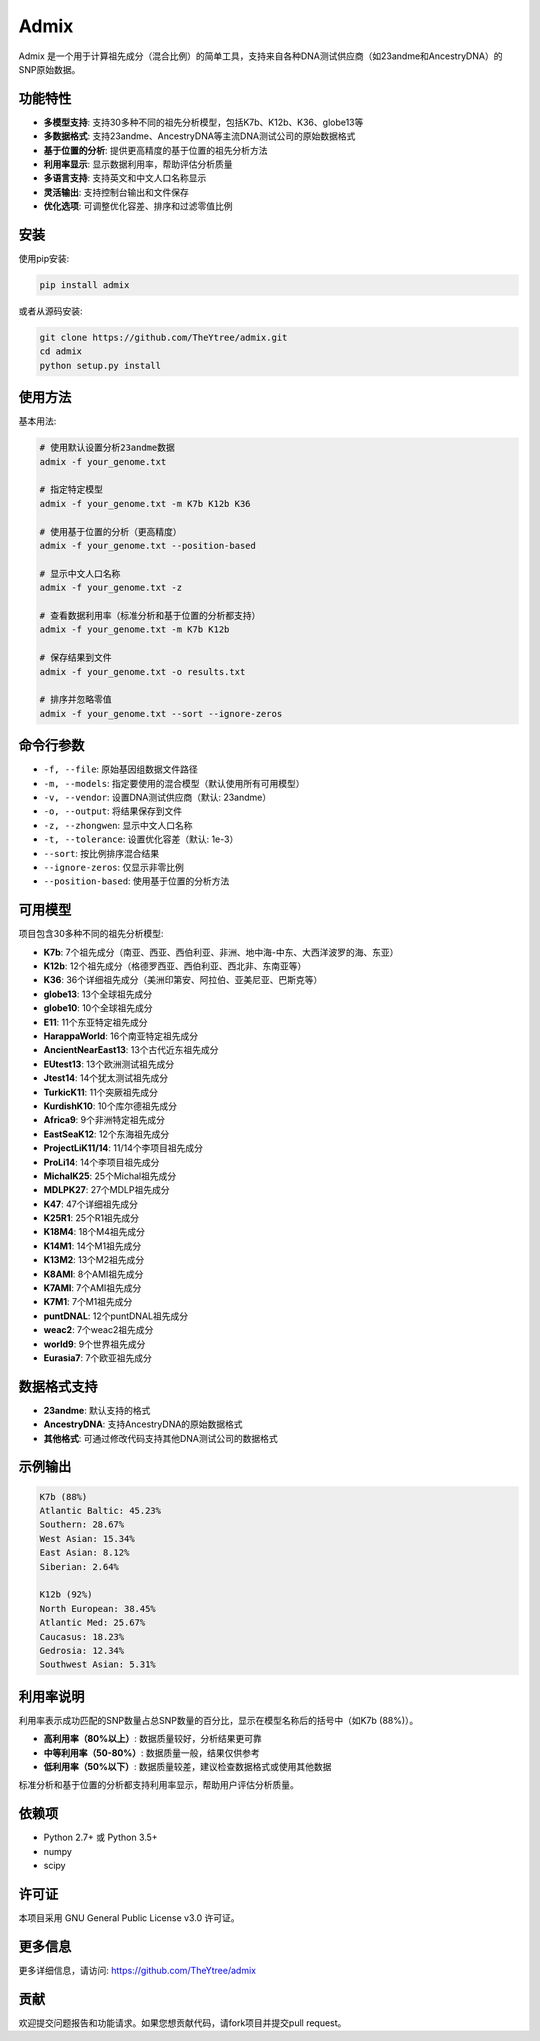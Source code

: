 Admix
=====

Admix 是一个用于计算祖先成分（混合比例）的简单工具，支持来自各种DNA测试供应商（如23andme和AncestryDNA）的SNP原始数据。

功能特性
--------

- **多模型支持**: 支持30多种不同的祖先分析模型，包括K7b、K12b、K36、globe13等
- **多数据格式**: 支持23andme、AncestryDNA等主流DNA测试公司的原始数据格式
- **基于位置的分析**: 提供更高精度的基于位置的祖先分析方法
- **利用率显示**: 显示数据利用率，帮助评估分析质量
- **多语言支持**: 支持英文和中文人口名称显示
- **灵活输出**: 支持控制台输出和文件保存
- **优化选项**: 可调整优化容差、排序和过滤零值比例

安装
----

使用pip安装:

.. code-block:: bash

    pip install admix

或者从源码安装:

.. code-block:: bash

    git clone https://github.com/TheYtree/admix.git
    cd admix
    python setup.py install

使用方法
--------

基本用法:

.. code-block:: bash

    # 使用默认设置分析23andme数据
    admix -f your_genome.txt

    # 指定特定模型
    admix -f your_genome.txt -m K7b K12b K36

    # 使用基于位置的分析（更高精度）
    admix -f your_genome.txt --position-based

    # 显示中文人口名称
    admix -f your_genome.txt -z

    # 查看数据利用率（标准分析和基于位置的分析都支持）
    admix -f your_genome.txt -m K7b K12b

    # 保存结果到文件
    admix -f your_genome.txt -o results.txt

    # 排序并忽略零值
    admix -f your_genome.txt --sort --ignore-zeros

命令行参数
----------

- ``-f, --file``: 原始基因组数据文件路径
- ``-m, --models``: 指定要使用的混合模型（默认使用所有可用模型）
- ``-v, --vendor``: 设置DNA测试供应商（默认: 23andme）
- ``-o, --output``: 将结果保存到文件
- ``-z, --zhongwen``: 显示中文人口名称
- ``-t, --tolerance``: 设置优化容差（默认: 1e-3）
- ``--sort``: 按比例排序混合结果
- ``--ignore-zeros``: 仅显示非零比例
- ``--position-based``: 使用基于位置的分析方法

可用模型
--------

项目包含30多种不同的祖先分析模型:

- **K7b**: 7个祖先成分（南亚、西亚、西伯利亚、非洲、地中海-中东、大西洋波罗的海、东亚）
- **K12b**: 12个祖先成分（格德罗西亚、西伯利亚、西北非、东南亚等）
- **K36**: 36个详细祖先成分（美洲印第安、阿拉伯、亚美尼亚、巴斯克等）
- **globe13**: 13个全球祖先成分
- **globe10**: 10个全球祖先成分
- **E11**: 11个东亚特定祖先成分
- **HarappaWorld**: 16个南亚特定祖先成分
- **AncientNearEast13**: 13个古代近东祖先成分
- **EUtest13**: 13个欧洲测试祖先成分
- **Jtest14**: 14个犹太测试祖先成分
- **TurkicK11**: 11个突厥祖先成分
- **KurdishK10**: 10个库尔德祖先成分
- **Africa9**: 9个非洲特定祖先成分
- **EastSeaK12**: 12个东海祖先成分
- **ProjectLiK11/14**: 11/14个李项目祖先成分
- **ProLi14**: 14个李项目祖先成分
- **MichalK25**: 25个Michal祖先成分
- **MDLPK27**: 27个MDLP祖先成分
- **K47**: 47个详细祖先成分
- **K25R1**: 25个R1祖先成分
- **K18M4**: 18个M4祖先成分
- **K14M1**: 14个M1祖先成分
- **K13M2**: 13个M2祖先成分
- **K8AMI**: 8个AMI祖先成分
- **K7AMI**: 7个AMI祖先成分
- **K7M1**: 7个M1祖先成分
- **puntDNAL**: 12个puntDNAL祖先成分
- **weac2**: 7个weac2祖先成分
- **world9**: 9个世界祖先成分
- **Eurasia7**: 7个欧亚祖先成分

数据格式支持
------------

- **23andme**: 默认支持的格式
- **AncestryDNA**: 支持AncestryDNA的原始数据格式
- **其他格式**: 可通过修改代码支持其他DNA测试公司的数据格式

示例输出
--------

.. code-block:: text

    K7b (88%)
    Atlantic Baltic: 45.23%
    Southern: 28.67%
    West Asian: 15.34%
    East Asian: 8.12%
    Siberian: 2.64%

    K12b (92%)
    North European: 38.45%
    Atlantic Med: 25.67%
    Caucasus: 18.23%
    Gedrosia: 12.34%
    Southwest Asian: 5.31%

利用率说明
----------

利用率表示成功匹配的SNP数量占总SNP数量的百分比，显示在模型名称后的括号中（如K7b (88%)）。

- **高利用率（80%以上）**: 数据质量较好，分析结果更可靠
- **中等利用率（50-80%）**: 数据质量一般，结果仅供参考
- **低利用率（50%以下）**: 数据质量较差，建议检查数据格式或使用其他数据

标准分析和基于位置的分析都支持利用率显示，帮助用户评估分析质量。

依赖项
------

- Python 2.7+ 或 Python 3.5+
- numpy
- scipy

许可证
------

本项目采用 GNU General Public License v3.0 许可证。

更多信息
--------

更多详细信息，请访问: https://github.com/TheYtree/admix

贡献
----

欢迎提交问题报告和功能请求。如果您想贡献代码，请fork项目并提交pull request。
